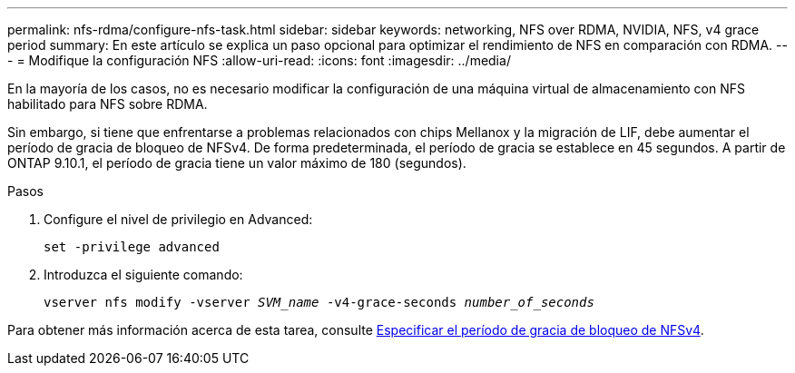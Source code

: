 ---
permalink: nfs-rdma/configure-nfs-task.html 
sidebar: sidebar 
keywords: networking, NFS over RDMA, NVIDIA, NFS, v4 grace period 
summary: En este artículo se explica un paso opcional para optimizar el rendimiento de NFS en comparación con RDMA. 
---
= Modifique la configuración NFS
:allow-uri-read: 
:icons: font
:imagesdir: ../media/


[role="lead"]
En la mayoría de los casos, no es necesario modificar la configuración de una máquina virtual de almacenamiento con NFS habilitado para NFS sobre RDMA.

Sin embargo, si tiene que enfrentarse a problemas relacionados con chips Mellanox y la migración de LIF, debe aumentar el período de gracia de bloqueo de NFSv4. De forma predeterminada, el período de gracia se establece en 45 segundos. A partir de ONTAP 9.10.1, el período de gracia tiene un valor máximo de 180 (segundos).

.Pasos
. Configure el nivel de privilegio en Advanced:
+
`set -privilege advanced`

. Introduzca el siguiente comando:
+
`vserver nfs modify -vserver _SVM_name_ -v4-grace-seconds _number_of_seconds_`



Para obtener más información acerca de esta tarea, consulte xref:../nfs-admin/specify-nfsv4-locking-grace-period-task.adoc[Especificar el período de gracia de bloqueo de NFSv4].
